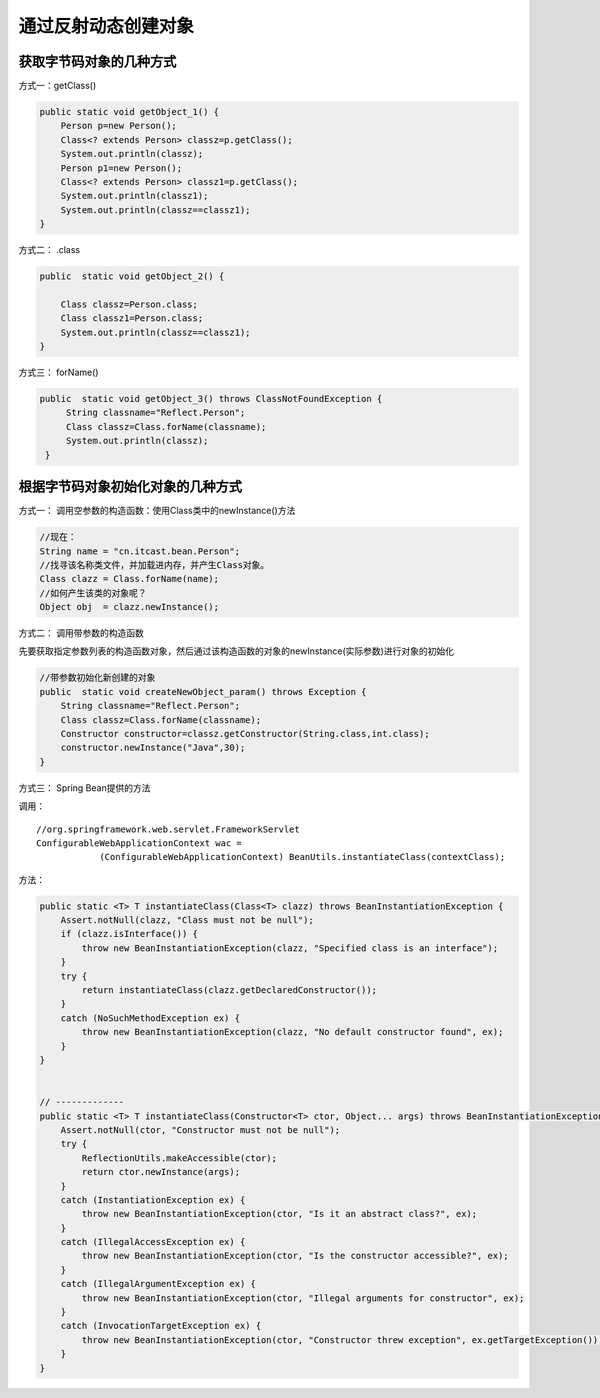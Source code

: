 通过反射动态创建对象
=======================


获取字节码对象的几种方式
--------------------------------

方式一：getClass()

.. code:: java

    public static void getObject_1() {
        Person p=new Person();
        Class<? extends Person> classz=p.getClass();
        System.out.println(classz);
        Person p1=new Person();
        Class<? extends Person> classz1=p.getClass();
        System.out.println(classz1);
        System.out.println(classz==classz1);
    }



方式二： .class

.. code:: java

    public  static void getObject_2() {
    
        Class classz=Person.class;
        Class classz1=Person.class;
        System.out.println(classz==classz1);
    }

方式三： forName()

.. code:: java

    public  static void getObject_3() throws ClassNotFoundException {
         String classname="Reflect.Person";
         Class classz=Class.forName(classname);
         System.out.println(classz);
     }

根据字节码对象初始化对象的几种方式
------------------------------------------

方式一： 调用空参数的构造函数：使用Class类中的newInstance()方法

.. code:: java

  //现在：
  String name = "cn.itcast.bean.Person";
  //找寻该名称类文件，并加载进内存，并产生Class对象。
  Class clazz = Class.forName(name);
  //如何产生该类的对象呢？
  Object obj  = clazz.newInstance();

方式二： 调用带参数的构造函数

先要获取指定参数列表的构造函数对象，然后通过该构造函数的对象的newInstance(实际参数)进行对象的初始化

.. code:: java


    //带参数初始化新创建的对象
    public  static void createNewObject_param() throws Exception {
        String classname="Reflect.Person";
        Class classz=Class.forName(classname);
        Constructor constructor=classz.getConstructor(String.class,int.class);
        constructor.newInstance("Java",30);
    }

方式三： Spring Bean提供的方法

调用：

::

    //org.springframework.web.servlet.FrameworkServlet
    ConfigurableWebApplicationContext wac =
                (ConfigurableWebApplicationContext) BeanUtils.instantiateClass(contextClass);

方法：

.. code:: java

    public static <T> T instantiateClass(Class<T> clazz) throws BeanInstantiationException {
        Assert.notNull(clazz, "Class must not be null");
        if (clazz.isInterface()) {
            throw new BeanInstantiationException(clazz, "Specified class is an interface");
        }
        try {
            return instantiateClass(clazz.getDeclaredConstructor());
        }
        catch (NoSuchMethodException ex) {
            throw new BeanInstantiationException(clazz, "No default constructor found", ex);
        }
    }


    // -------------
    public static <T> T instantiateClass(Constructor<T> ctor, Object... args) throws BeanInstantiationException {
        Assert.notNull(ctor, "Constructor must not be null");
        try {
            ReflectionUtils.makeAccessible(ctor);
            return ctor.newInstance(args);
        }
        catch (InstantiationException ex) {
            throw new BeanInstantiationException(ctor, "Is it an abstract class?", ex);
        }
        catch (IllegalAccessException ex) {
            throw new BeanInstantiationException(ctor, "Is the constructor accessible?", ex);
        }
        catch (IllegalArgumentException ex) {
            throw new BeanInstantiationException(ctor, "Illegal arguments for constructor", ex);
        }
        catch (InvocationTargetException ex) {
            throw new BeanInstantiationException(ctor, "Constructor threw exception", ex.getTargetException());
        }
    }
